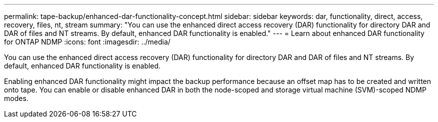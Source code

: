---
permalink: tape-backup/enhanced-dar-functionality-concept.html
sidebar: sidebar
keywords: dar, functionality, direct, access, recovery, files, nt, stream
summary: "You can use the enhanced direct access recovery (DAR) functionality for directory DAR and DAR of files and NT streams. By default, enhanced DAR functionality is enabled."
---
= Learn about enhanced DAR functionality for ONTAP NDMP
:icons: font
:imagesdir: ../media/

[.lead]
You can use the enhanced direct access recovery (DAR) functionality for directory DAR and DAR of files and NT streams. By default, enhanced DAR functionality is enabled.

Enabling enhanced DAR functionality might impact the backup performance because an offset map has to be created and written onto tape. You can enable or disable enhanced DAR in both the node-scoped and storage virtual machine (SVM)-scoped NDMP modes.
